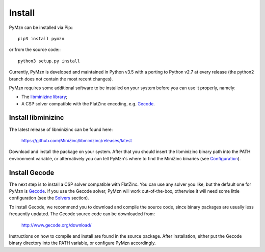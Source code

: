 Install
=======

PyMzn can be installed via Pip:::

    pip3 install pymzn

or from the source code:::

    python3 setup.py install

Currently, PyMzn is developed and maintained in Python v3.5 with a
porting to Python v2.7 at every release (the python2 branch does not contain
the most recent changes).

PyMzn requires some additional software to be installed on your system
before you can use it properly, namely:

* The `libminizinc library <https://github.com/MiniZinc/libminizinc>`__;
* A CSP solver compatible with the FlatZinc encoding, e.g. `Gecode <http://www.gecode.org>`__.


Install libminizinc
-------------------

The latest release of libminizinc can be found here:

    `<https://github.com/MiniZinc/libminizinc/releases/latest>`__

Download and install the package on your system. After that you should insert
the libminizinc binary path into the PATH environment variable, or alternatively
you can tell PyMzn's where to find the MiniZinc binaries
(see `Configuration <config.html>`__).

Install Gecode
--------------

The next step is to install a CSP solver compatible with FlatZinc. You
can use any solver you like, but the default one for PyMzn is
`Gecode <http://www.gecode.org>`__. If you use the Gecode solver, PyMzn will
work out-of-the-box, otherwise it will need some little configuration (see the
`Solvers <reference/solvers/>`__ section).

To install Gecode, we recommend you to download and compile the source code,
since binary packages are usually less frequently updated.
The Gecode source code can be downloaded from:

    `<http://www.gecode.org/download/>`__

Instructions on how to compile and install are found in the source package.
After installation, either put the Gecode binary directory into the PATH
variable, or configure PyMzn accordingly.

